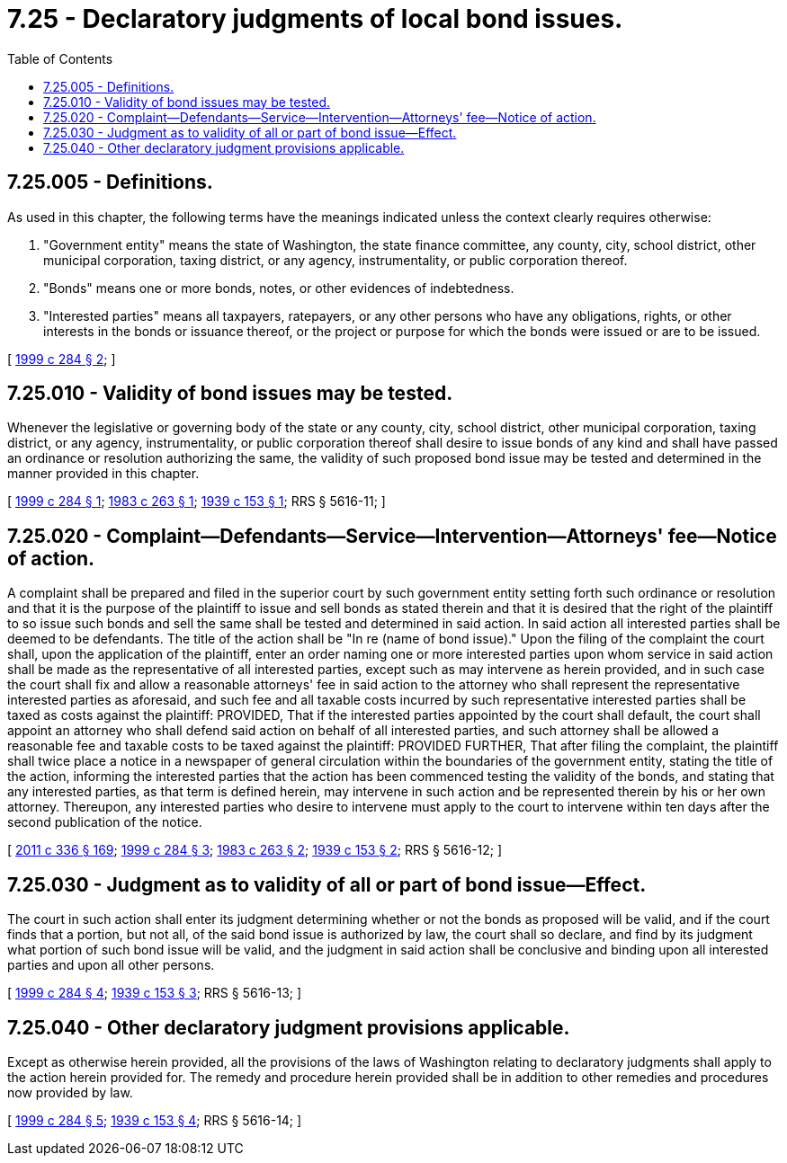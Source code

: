 = 7.25 - Declaratory judgments of local bond issues.
:toc:

== 7.25.005 - Definitions.
As used in this chapter, the following terms have the meanings indicated unless the context clearly requires otherwise:

. "Government entity" means the state of Washington, the state finance committee, any county, city, school district, other municipal corporation, taxing district, or any agency, instrumentality, or public corporation thereof.

. "Bonds" means one or more bonds, notes, or other evidences of indebtedness.

. "Interested parties" means all taxpayers, ratepayers, or any other persons who have any obligations, rights, or other interests in the bonds or issuance thereof, or the project or purpose for which the bonds were issued or are to be issued.

[ http://lawfilesext.leg.wa.gov/biennium/1999-00/Pdf/Bills/Session%20Laws/Senate/5728-S.SL.pdf?cite=1999%20c%20284%20§%202[1999 c 284 § 2]; ]

== 7.25.010 - Validity of bond issues may be tested.
Whenever the legislative or governing body of the state or any county, city, school district, other municipal corporation, taxing district, or any agency, instrumentality, or public corporation thereof shall desire to issue bonds of any kind and shall have passed an ordinance or resolution authorizing the same, the validity of such proposed bond issue may be tested and determined in the manner provided in this chapter.

[ http://lawfilesext.leg.wa.gov/biennium/1999-00/Pdf/Bills/Session%20Laws/Senate/5728-S.SL.pdf?cite=1999%20c%20284%20§%201[1999 c 284 § 1]; http://leg.wa.gov/CodeReviser/documents/sessionlaw/1983c263.pdf?cite=1983%20c%20263%20§%201[1983 c 263 § 1]; http://leg.wa.gov/CodeReviser/documents/sessionlaw/1939c153.pdf?cite=1939%20c%20153%20§%201[1939 c 153 § 1]; RRS § 5616-11; ]

== 7.25.020 - Complaint—Defendants—Service—Intervention—Attorneys' fee—Notice of action.
A complaint shall be prepared and filed in the superior court by such government entity setting forth such ordinance or resolution and that it is the purpose of the plaintiff to issue and sell bonds as stated therein and that it is desired that the right of the plaintiff to so issue such bonds and sell the same shall be tested and determined in said action. In said action all interested parties shall be deemed to be defendants. The title of the action shall be "In re (name of bond issue)." Upon the filing of the complaint the court shall, upon the application of the plaintiff, enter an order naming one or more interested parties upon whom service in said action shall be made as the representative of all interested parties, except such as may intervene as herein provided, and in such case the court shall fix and allow a reasonable attorneys' fee in said action to the attorney who shall represent the representative interested parties as aforesaid, and such fee and all taxable costs incurred by such representative interested parties shall be taxed as costs against the plaintiff: PROVIDED, That if the interested parties appointed by the court shall default, the court shall appoint an attorney who shall defend said action on behalf of all interested parties, and such attorney shall be allowed a reasonable fee and taxable costs to be taxed against the plaintiff: PROVIDED FURTHER, That after filing the complaint, the plaintiff shall twice place a notice in a newspaper of general circulation within the boundaries of the government entity, stating the title of the action, informing the interested parties that the action has been commenced testing the validity of the bonds, and stating that any interested parties, as that term is defined herein, may intervene in such action and be represented therein by his or her own attorney. Thereupon, any interested parties who desire to intervene must apply to the court to intervene within ten days after the second publication of the notice.

[ http://lawfilesext.leg.wa.gov/biennium/2011-12/Pdf/Bills/Session%20Laws/Senate/5045.SL.pdf?cite=2011%20c%20336%20§%20169[2011 c 336 § 169]; http://lawfilesext.leg.wa.gov/biennium/1999-00/Pdf/Bills/Session%20Laws/Senate/5728-S.SL.pdf?cite=1999%20c%20284%20§%203[1999 c 284 § 3]; http://leg.wa.gov/CodeReviser/documents/sessionlaw/1983c263.pdf?cite=1983%20c%20263%20§%202[1983 c 263 § 2]; http://leg.wa.gov/CodeReviser/documents/sessionlaw/1939c153.pdf?cite=1939%20c%20153%20§%202[1939 c 153 § 2]; RRS § 5616-12; ]

== 7.25.030 - Judgment as to validity of all or part of bond issue—Effect.
The court in such action shall enter its judgment determining whether or not the bonds as proposed will be valid, and if the court finds that a portion, but not all, of the said bond issue is authorized by law, the court shall so declare, and find by its judgment what portion of such bond issue will be valid, and the judgment in said action shall be conclusive and binding upon all interested parties and upon all other persons.

[ http://lawfilesext.leg.wa.gov/biennium/1999-00/Pdf/Bills/Session%20Laws/Senate/5728-S.SL.pdf?cite=1999%20c%20284%20§%204[1999 c 284 § 4]; http://leg.wa.gov/CodeReviser/documents/sessionlaw/1939c153.pdf?cite=1939%20c%20153%20§%203[1939 c 153 § 3]; RRS § 5616-13; ]

== 7.25.040 - Other declaratory judgment provisions applicable.
Except as otherwise herein provided, all the provisions of the laws of Washington relating to declaratory judgments shall apply to the action herein provided for. The remedy and procedure herein provided shall be in addition to other remedies and procedures now provided by law.

[ http://lawfilesext.leg.wa.gov/biennium/1999-00/Pdf/Bills/Session%20Laws/Senate/5728-S.SL.pdf?cite=1999%20c%20284%20§%205[1999 c 284 § 5]; http://leg.wa.gov/CodeReviser/documents/sessionlaw/1939c153.pdf?cite=1939%20c%20153%20§%204[1939 c 153 § 4]; RRS § 5616-14; ]

